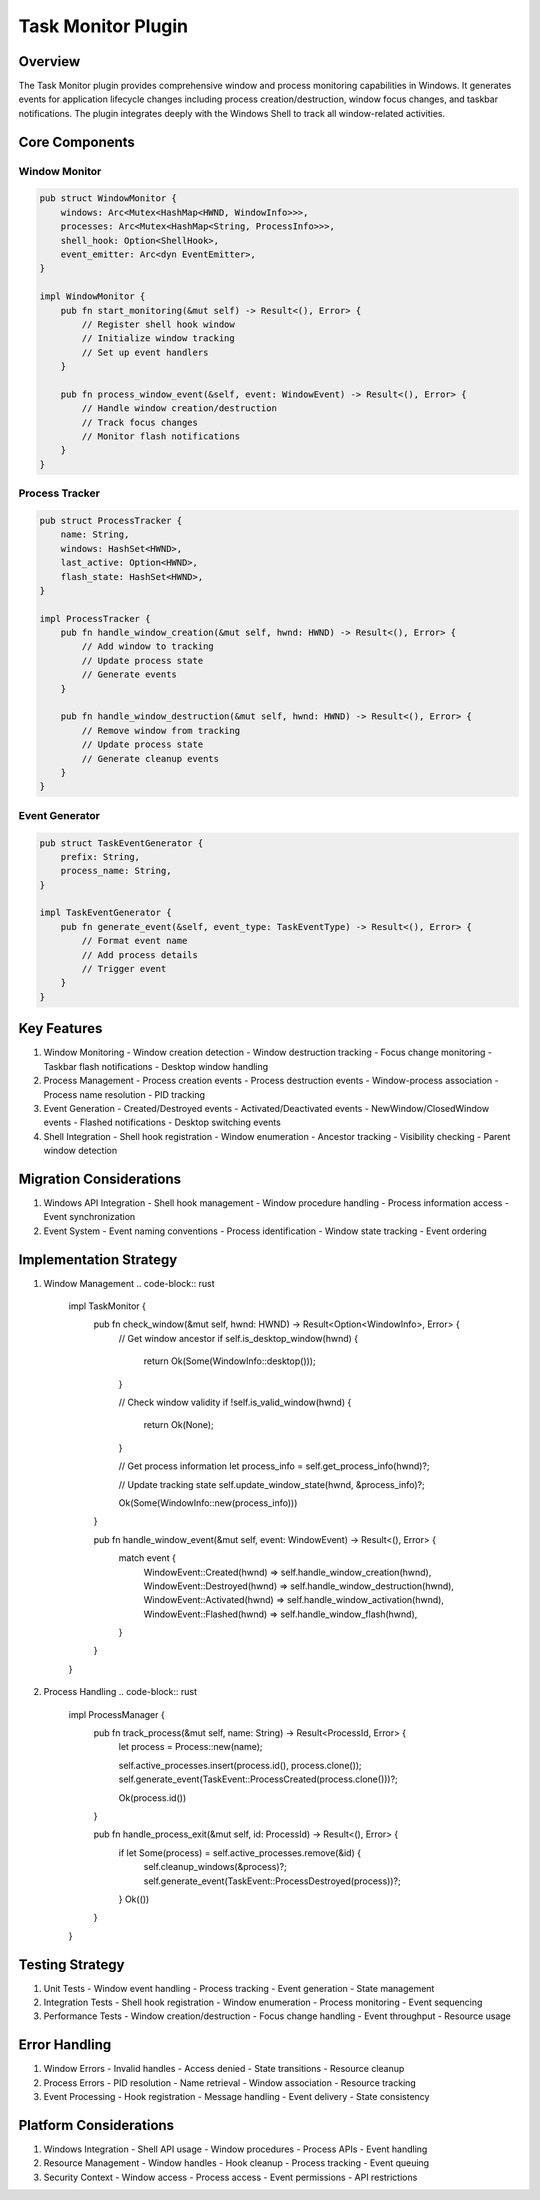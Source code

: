 Task Monitor Plugin
================

Overview
--------
The Task Monitor plugin provides comprehensive window and process monitoring capabilities in Windows. It generates events for application lifecycle changes including process creation/destruction, window focus changes, and taskbar notifications. The plugin integrates deeply with the Windows Shell to track all window-related activities.

Core Components
--------------

Window Monitor
~~~~~~~~~~~~
.. code-block:: rust

    pub struct WindowMonitor {
        windows: Arc<Mutex<HashMap<HWND, WindowInfo>>>,
        processes: Arc<Mutex<HashMap<String, ProcessInfo>>>,
        shell_hook: Option<ShellHook>,
        event_emitter: Arc<dyn EventEmitter>,
    }

    impl WindowMonitor {
        pub fn start_monitoring(&mut self) -> Result<(), Error> {
            // Register shell hook window
            // Initialize window tracking
            // Set up event handlers
        }
        
        pub fn process_window_event(&self, event: WindowEvent) -> Result<(), Error> {
            // Handle window creation/destruction
            // Track focus changes
            // Monitor flash notifications
        }
    }

Process Tracker
~~~~~~~~~~~~
.. code-block:: rust

    pub struct ProcessTracker {
        name: String,
        windows: HashSet<HWND>,
        last_active: Option<HWND>,
        flash_state: HashSet<HWND>,
    }

    impl ProcessTracker {
        pub fn handle_window_creation(&mut self, hwnd: HWND) -> Result<(), Error> {
            // Add window to tracking
            // Update process state
            // Generate events
        }
        
        pub fn handle_window_destruction(&mut self, hwnd: HWND) -> Result<(), Error> {
            // Remove window from tracking
            // Update process state
            // Generate cleanup events
        }
    }

Event Generator
~~~~~~~~~~~~
.. code-block:: rust

    pub struct TaskEventGenerator {
        prefix: String,
        process_name: String,
    }

    impl TaskEventGenerator {
        pub fn generate_event(&self, event_type: TaskEventType) -> Result<(), Error> {
            // Format event name
            // Add process details
            // Trigger event
        }
    }

Key Features
-----------
1. Window Monitoring
   - Window creation detection
   - Window destruction tracking
   - Focus change monitoring
   - Taskbar flash notifications
   - Desktop window handling

2. Process Management
   - Process creation events
   - Process destruction events
   - Window-process association
   - Process name resolution
   - PID tracking

3. Event Generation
   - Created/Destroyed events
   - Activated/Deactivated events
   - NewWindow/ClosedWindow events
   - Flashed notifications
   - Desktop switching events

4. Shell Integration
   - Shell hook registration
   - Window enumeration
   - Ancestor tracking
   - Visibility checking
   - Parent window detection

Migration Considerations
----------------------
1. Windows API Integration
   - Shell hook management
   - Window procedure handling
   - Process information access
   - Event synchronization

2. Event System
   - Event naming conventions
   - Process identification
   - Window state tracking
   - Event ordering

Implementation Strategy
---------------------
1. Window Management
   .. code-block:: rust

    impl TaskMonitor {
        pub fn check_window(&mut self, hwnd: HWND) -> Result<Option<WindowInfo>, Error> {
            // Get window ancestor
            if self.is_desktop_window(hwnd) {
                return Ok(Some(WindowInfo::desktop()));
            }
            
            // Check window validity
            if !self.is_valid_window(hwnd) {
                return Ok(None);
            }
            
            // Get process information
            let process_info = self.get_process_info(hwnd)?;
            
            // Update tracking state
            self.update_window_state(hwnd, &process_info)?;
            
            Ok(Some(WindowInfo::new(process_info)))
        }
        
        pub fn handle_window_event(&mut self, event: WindowEvent) -> Result<(), Error> {
            match event {
                WindowEvent::Created(hwnd) => self.handle_window_creation(hwnd),
                WindowEvent::Destroyed(hwnd) => self.handle_window_destruction(hwnd),
                WindowEvent::Activated(hwnd) => self.handle_window_activation(hwnd),
                WindowEvent::Flashed(hwnd) => self.handle_window_flash(hwnd),
            }
        }
    }

2. Process Handling
   .. code-block:: rust

    impl ProcessManager {
        pub fn track_process(&mut self, name: String) -> Result<ProcessId, Error> {
            let process = Process::new(name);
            
            self.active_processes.insert(process.id(), process.clone());
            self.generate_event(TaskEvent::ProcessCreated(process.clone()))?;
            
            Ok(process.id())
        }
        
        pub fn handle_process_exit(&mut self, id: ProcessId) -> Result<(), Error> {
            if let Some(process) = self.active_processes.remove(&id) {
                self.cleanup_windows(&process)?;
                self.generate_event(TaskEvent::ProcessDestroyed(process))?;
            }
            Ok(())
        }
    }

Testing Strategy
---------------
1. Unit Tests
   - Window event handling
   - Process tracking
   - Event generation
   - State management

2. Integration Tests
   - Shell hook registration
   - Window enumeration
   - Process monitoring
   - Event sequencing

3. Performance Tests
   - Window creation/destruction
   - Focus change handling
   - Event throughput
   - Resource usage

Error Handling
-------------
1. Window Errors
   - Invalid handles
   - Access denied
   - State transitions
   - Resource cleanup

2. Process Errors
   - PID resolution
   - Name retrieval
   - Window association
   - Resource tracking

3. Event Processing
   - Hook registration
   - Message handling
   - Event delivery
   - State consistency

Platform Considerations
---------------------
1. Windows Integration
   - Shell API usage
   - Window procedures
   - Process APIs
   - Event handling

2. Resource Management
   - Window handles
   - Hook cleanup
   - Process tracking
   - Event queuing

3. Security Context
   - Window access
   - Process access
   - Event permissions
   - API restrictions